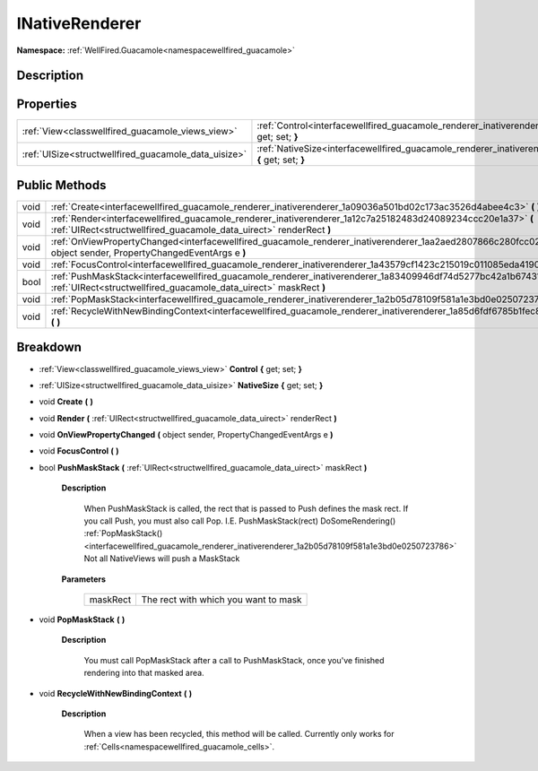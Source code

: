 .. _interfacewellfired_guacamole_renderer_inativerenderer:

INativeRenderer
================

**Namespace:** :ref:`WellFired.Guacamole<namespacewellfired_guacamole>`

Description
------------



Properties
-----------

+-------------------------------------------------------+------------------------------------------------------------------------------------------------------------------------------------+
|:ref:`View<classwellfired_guacamole_views_view>`       |:ref:`Control<interfacewellfired_guacamole_renderer_inativerenderer_1a3a9870930fa84d92aa7d8dfd971c72dc>` **{** get; set; **}**      |
+-------------------------------------------------------+------------------------------------------------------------------------------------------------------------------------------------+
|:ref:`UISize<structwellfired_guacamole_data_uisize>`   |:ref:`NativeSize<interfacewellfired_guacamole_renderer_inativerenderer_1a6562e50df4796d56d78fbfda92d1f3e3>` **{** get; set; **}**   |
+-------------------------------------------------------+------------------------------------------------------------------------------------------------------------------------------------+

Public Methods
---------------

+-------------+-------------------------------------------------------------------------------------------------------------------------------------------------------------------------------------------+
|void         |:ref:`Create<interfacewellfired_guacamole_renderer_inativerenderer_1a09036a501bd02c173ac3526d4abee4c3>` **(**  **)**                                                                       |
+-------------+-------------------------------------------------------------------------------------------------------------------------------------------------------------------------------------------+
|void         |:ref:`Render<interfacewellfired_guacamole_renderer_inativerenderer_1a12c7a25182483d24089234ccc20e1a37>` **(** :ref:`UIRect<structwellfired_guacamole_data_uirect>` renderRect **)**        |
+-------------+-------------------------------------------------------------------------------------------------------------------------------------------------------------------------------------------+
|void         |:ref:`OnViewPropertyChanged<interfacewellfired_guacamole_renderer_inativerenderer_1aa2aed2807866c280fcc02f11cc802f05>` **(** object sender, PropertyChangedEventArgs e **)**               |
+-------------+-------------------------------------------------------------------------------------------------------------------------------------------------------------------------------------------+
|void         |:ref:`FocusControl<interfacewellfired_guacamole_renderer_inativerenderer_1a43579cf1423c215019c011085eda4190>` **(**  **)**                                                                 |
+-------------+-------------------------------------------------------------------------------------------------------------------------------------------------------------------------------------------+
|bool         |:ref:`PushMaskStack<interfacewellfired_guacamole_renderer_inativerenderer_1a83409946df74d5277bc42a1b674310b1>` **(** :ref:`UIRect<structwellfired_guacamole_data_uirect>` maskRect **)**   |
+-------------+-------------------------------------------------------------------------------------------------------------------------------------------------------------------------------------------+
|void         |:ref:`PopMaskStack<interfacewellfired_guacamole_renderer_inativerenderer_1a2b05d78109f581a1e3bd0e0250723786>` **(**  **)**                                                                 |
+-------------+-------------------------------------------------------------------------------------------------------------------------------------------------------------------------------------------+
|void         |:ref:`RecycleWithNewBindingContext<interfacewellfired_guacamole_renderer_inativerenderer_1a85d6fdf6785b1fec80e87818856af042>` **(**  **)**                                                 |
+-------------+-------------------------------------------------------------------------------------------------------------------------------------------------------------------------------------------+

Breakdown
----------

.. _interfacewellfired_guacamole_renderer_inativerenderer_1a3a9870930fa84d92aa7d8dfd971c72dc:

- :ref:`View<classwellfired_guacamole_views_view>` **Control** **{** get; set; **}**

.. _interfacewellfired_guacamole_renderer_inativerenderer_1a6562e50df4796d56d78fbfda92d1f3e3:

- :ref:`UISize<structwellfired_guacamole_data_uisize>` **NativeSize** **{** get; set; **}**

.. _interfacewellfired_guacamole_renderer_inativerenderer_1a09036a501bd02c173ac3526d4abee4c3:

- void **Create** **(**  **)**

.. _interfacewellfired_guacamole_renderer_inativerenderer_1a12c7a25182483d24089234ccc20e1a37:

- void **Render** **(** :ref:`UIRect<structwellfired_guacamole_data_uirect>` renderRect **)**

.. _interfacewellfired_guacamole_renderer_inativerenderer_1aa2aed2807866c280fcc02f11cc802f05:

- void **OnViewPropertyChanged** **(** object sender, PropertyChangedEventArgs e **)**

.. _interfacewellfired_guacamole_renderer_inativerenderer_1a43579cf1423c215019c011085eda4190:

- void **FocusControl** **(**  **)**

.. _interfacewellfired_guacamole_renderer_inativerenderer_1a83409946df74d5277bc42a1b674310b1:

- bool **PushMaskStack** **(** :ref:`UIRect<structwellfired_guacamole_data_uirect>` maskRect **)**

    **Description**

        When PushMaskStack is called, the rect that is passed to Push defines the mask rect. If you call Push, you must also call Pop. I.E. PushMaskStack(rect) DoSomeRendering() :ref:`PopMaskStack()<interfacewellfired_guacamole_renderer_inativerenderer_1a2b05d78109f581a1e3bd0e0250723786>` Not all NativeViews will push a MaskStack 

    **Parameters**

        +-------------+---------------------------------------+
        |maskRect     |The rect with which you want to mask   |
        +-------------+---------------------------------------+
        
.. _interfacewellfired_guacamole_renderer_inativerenderer_1a2b05d78109f581a1e3bd0e0250723786:

- void **PopMaskStack** **(**  **)**

    **Description**

        You must call PopMaskStack after a call to PushMaskStack, once you've finished rendering into that masked area. 

.. _interfacewellfired_guacamole_renderer_inativerenderer_1a85d6fdf6785b1fec80e87818856af042:

- void **RecycleWithNewBindingContext** **(**  **)**

    **Description**

        When a view has been recycled, this method will be called. Currently only works for :ref:`Cells<namespacewellfired_guacamole_cells>`. 


